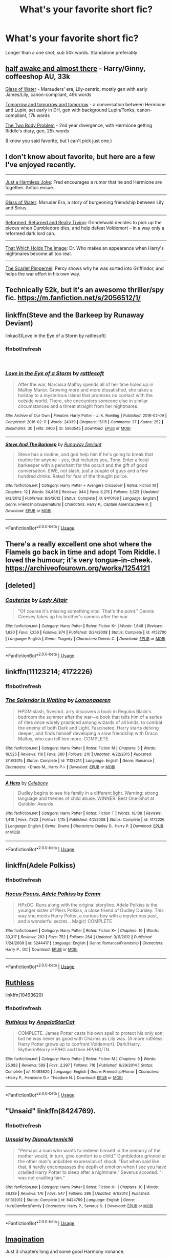 #+TITLE: What's your favorite short fic?

* What's your favorite short fic?
:PROPERTIES:
:Author: zrona
:Score: 10
:DateUnix: 1540906684.0
:DateShort: 2018-Oct-30
:FlairText: Request
:END:
Longer than a one shot, sub 50k words. Standalone preferably


** [[https://archiveofourown.org/works/8941561][half awake and almost there]] - Harry/Ginny, coffeeshop AU, 33k

[[https://archiveofourown.org/works/9106972][Glass of Water]] - Marauders' era, Lily-centric, mostly gen with early James/Lily, canon-compliant, 49k words

[[https://archiveofourown.org/works/12299451][Tomorrow and tomorrow and tomorrow]] - a conversation between Hermione and Lupin, set early in DH, gen with background Lupin/Tonks, canon-compliant, 17k words

[[https://archiveofourown.org/works/3459731][The Two Body Problem]] - 2nd year divergence, with Hermione getting Riddle's diary, gen, 25k words

(I know you said favorite, but I can't pick just one.)
:PROPERTIES:
:Author: siderumincaelo
:Score: 7
:DateUnix: 1540911090.0
:DateShort: 2018-Oct-30
:END:


** I don't know about favorite, but here are a few I've enjoyed recently.

--------------

[[https://www.fanfiction.net/s/2074348/1/Just-a-Harmless-Joke][Just a Harmless Joke]]: Fred encourages a rumor that he and Hermione are together. Antics ensue.

--------------

[[https://www.fanfiction.net/s/5753105/1/Glass-of-Water][Glass of Water]]: Maruder Era, a story of burgeoning friendship between Lily and Sirius.

--------------

[[https://www.fanfiction.net/s/13045929/1/Reformed-Returned-and-Really-Trying][Reformed, Returned and Really Trying]]: Grindelwald decides to pick up the pieces when Dumbledore dies, and help defeat Voldemort -- in a way only a reformed dark lord can.

--------------

[[https://www.fanfiction.net/s/7156582/1/That-Which-Holds-The-Image][That Which Holds The Image]]: Dr. Who makes an appearance when Harry's nightmares become all too real.

--------------

[[https://www.fanfiction.net/s/3784000/1/The-Scarlet-Pimpernel][The Scarlet Pimpernel]]: Percy shows why he was sorted into Griffindor, and helps the war effort in his own way.
:PROPERTIES:
:Author: MystycMoose
:Score: 3
:DateUnix: 1540950324.0
:DateShort: 2018-Oct-31
:END:


** Technically 52k, but it's an awesome thriller/spy fic. [[https://m.fanfiction.net/s/2056512/1/]]
:PROPERTIES:
:Author: IlliterateJanitor
:Score: 2
:DateUnix: 1540915209.0
:DateShort: 2018-Oct-30
:END:


** linkffn(Steve and the Barkeep by Runaway Deviant)

linkao3(Love in the Eye of a Storm by rattlesoft)
:PROPERTIES:
:Author: wordhammer
:Score: 2
:DateUnix: 1540918265.0
:DateShort: 2018-Oct-30
:END:

*** ffnbot!refresh

​
:PROPERTIES:
:Author: wordhammer
:Score: 1
:DateUnix: 1541095927.0
:DateShort: 2018-Nov-01
:END:


*** [[https://archiveofourown.org/works/5963545][*/Love in the Eye of a Storm/*]] by [[https://www.archiveofourown.org/users/rattlesoft/pseuds/rattlesoft][/rattlesoft/]]

#+begin_quote
  After the war, Narcissa Malfoy spends all of her time holed up in Malfoy Manor. Growing more and more dissatisfied, she takes a holiday to a mysterious island that promises no contact with the outside world. There, she encounters someone else in similar circumstances and a threat straight from her nightmares.
#+end_quote

^{/Site/:} ^{Archive} ^{of} ^{Our} ^{Own} ^{*|*} ^{/Fandom/:} ^{Harry} ^{Potter} ^{-} ^{J.} ^{K.} ^{Rowling} ^{*|*} ^{/Published/:} ^{2016-02-09} ^{*|*} ^{/Completed/:} ^{2016-02-11} ^{*|*} ^{/Words/:} ^{24339} ^{*|*} ^{/Chapters/:} ^{15/15} ^{*|*} ^{/Comments/:} ^{37} ^{*|*} ^{/Kudos/:} ^{252} ^{*|*} ^{/Bookmarks/:} ^{30} ^{*|*} ^{/Hits/:} ^{3406} ^{*|*} ^{/ID/:} ^{5963545} ^{*|*} ^{/Download/:} ^{[[https://archiveofourown.org/downloads/ra/rattlesoft/5963545/Love%20in%20the%20Eye%20of%20a%20Storm.epub?updated_at=1455217658][EPUB]]} ^{or} ^{[[https://archiveofourown.org/downloads/ra/rattlesoft/5963545/Love%20in%20the%20Eye%20of%20a%20Storm.mobi?updated_at=1455217658][MOBI]]}

--------------

[[https://www.fanfiction.net/s/8410168/1/][*/Steve And The Barkeep/*]] by [[https://www.fanfiction.net/u/1543518/Runaway-Deviant][/Runaway Deviant/]]

#+begin_quote
  Steve has a routine, and god help him if he's going to break that routine for anyone - yes, that includes you, Tony. Enter a local barkeeper with a penchant for the occult and the gift of good conversation. EWE, not slash, just a couple of guys and a few hundred drinks. Rated for fear of the thought police.
#+end_quote

^{/Site/:} ^{fanfiction.net} ^{*|*} ^{/Category/:} ^{Harry} ^{Potter} ^{+} ^{Avengers} ^{Crossover} ^{*|*} ^{/Rated/:} ^{Fiction} ^{M} ^{*|*} ^{/Chapters/:} ^{12} ^{*|*} ^{/Words/:} ^{34,438} ^{*|*} ^{/Reviews/:} ^{944} ^{*|*} ^{/Favs/:} ^{6,215} ^{*|*} ^{/Follows/:} ^{3,523} ^{*|*} ^{/Updated/:} ^{9/3/2012} ^{*|*} ^{/Published/:} ^{8/9/2012} ^{*|*} ^{/Status/:} ^{Complete} ^{*|*} ^{/id/:} ^{8410168} ^{*|*} ^{/Language/:} ^{English} ^{*|*} ^{/Genre/:} ^{Friendship/Supernatural} ^{*|*} ^{/Characters/:} ^{Harry} ^{P.,} ^{Captain} ^{America/Steve} ^{R.} ^{*|*} ^{/Download/:} ^{[[http://www.ff2ebook.com/old/ffn-bot/index.php?id=8410168&source=ff&filetype=epub][EPUB]]} ^{or} ^{[[http://www.ff2ebook.com/old/ffn-bot/index.php?id=8410168&source=ff&filetype=mobi][MOBI]]}

--------------

*FanfictionBot*^{2.0.0-beta} | [[https://github.com/tusing/reddit-ffn-bot/wiki/Usage][Usage]]
:PROPERTIES:
:Author: FanfictionBot
:Score: 1
:DateUnix: 1541095960.0
:DateShort: 2018-Nov-01
:END:


** There's a really excellent one shot where the Flamels go back in time and adopt Tom Riddle. I loved the humour; it's very tongue-in-cheek. [[https://archiveofourown.org/works/1254121]]
:PROPERTIES:
:Score: 2
:DateUnix: 1540925197.0
:DateShort: 2018-Oct-30
:END:


** [deleted]
:PROPERTIES:
:Score: 2
:DateUnix: 1541075407.0
:DateShort: 2018-Nov-01
:END:

*** [[https://www.fanfiction.net/s/4152700/1/][*/Cauterize/*]] by [[https://www.fanfiction.net/u/24216/Lady-Altair][/Lady Altair/]]

#+begin_quote
  "Of course it's missing something vital. That's the point." Dennis Creevey takes up his brother's camera after the war.
#+end_quote

^{/Site/:} ^{fanfiction.net} ^{*|*} ^{/Category/:} ^{Harry} ^{Potter} ^{*|*} ^{/Rated/:} ^{Fiction} ^{K+} ^{*|*} ^{/Words/:} ^{1,648} ^{*|*} ^{/Reviews/:} ^{1,620} ^{*|*} ^{/Favs/:} ^{7,256} ^{*|*} ^{/Follows/:} ^{874} ^{*|*} ^{/Published/:} ^{3/24/2008} ^{*|*} ^{/Status/:} ^{Complete} ^{*|*} ^{/id/:} ^{4152700} ^{*|*} ^{/Language/:} ^{English} ^{*|*} ^{/Genre/:} ^{Tragedy} ^{*|*} ^{/Characters/:} ^{Dennis} ^{C.} ^{*|*} ^{/Download/:} ^{[[http://www.ff2ebook.com/old/ffn-bot/index.php?id=4152700&source=ff&filetype=epub][EPUB]]} ^{or} ^{[[http://www.ff2ebook.com/old/ffn-bot/index.php?id=4152700&source=ff&filetype=mobi][MOBI]]}

--------------

*FanfictionBot*^{2.0.0-beta} | [[https://github.com/tusing/reddit-ffn-bot/wiki/Usage][Usage]]
:PROPERTIES:
:Author: FanfictionBot
:Score: 1
:DateUnix: 1541075416.0
:DateShort: 2018-Nov-01
:END:


** linkffn(11123214; 4172226)
:PROPERTIES:
:Author: Generalman90
:Score: 1
:DateUnix: 1540919720.0
:DateShort: 2018-Oct-30
:END:

*** ffnbot!refresh
:PROPERTIES:
:Author: zrona
:Score: 1
:DateUnix: 1541190779.0
:DateShort: 2018-Nov-03
:END:


*** [[https://www.fanfiction.net/s/11123214/1/][*/The Splendor Is Waiting/*]] by [[https://www.fanfiction.net/u/1265079/Lomonaaeren][/Lomonaaeren/]]

#+begin_quote
  HPDM slash, fiveshot. arry discovers a book in Regulus Black's bedroom the summer after the war---a book that tells him of a series of rites once widely practiced among wizards of all kinds, to combat the enemy of both Dark and Light. Fascinated, Harry starts delving deeper, and finds himself developing a slow friendship with Draco Malfoy, who can tell him more. COMPLETE.
#+end_quote

^{/Site/:} ^{fanfiction.net} ^{*|*} ^{/Category/:} ^{Harry} ^{Potter} ^{*|*} ^{/Rated/:} ^{Fiction} ^{M} ^{*|*} ^{/Chapters/:} ^{5} ^{*|*} ^{/Words/:} ^{19,525} ^{*|*} ^{/Reviews/:} ^{118} ^{*|*} ^{/Favs/:} ^{390} ^{*|*} ^{/Follows/:} ^{210} ^{*|*} ^{/Updated/:} ^{4/22/2015} ^{*|*} ^{/Published/:} ^{3/18/2015} ^{*|*} ^{/Status/:} ^{Complete} ^{*|*} ^{/id/:} ^{11123214} ^{*|*} ^{/Language/:} ^{English} ^{*|*} ^{/Genre/:} ^{Romance} ^{*|*} ^{/Characters/:} ^{<Draco} ^{M.,} ^{Harry} ^{P.>} ^{*|*} ^{/Download/:} ^{[[http://www.ff2ebook.com/old/ffn-bot/index.php?id=11123214&source=ff&filetype=epub][EPUB]]} ^{or} ^{[[http://www.ff2ebook.com/old/ffn-bot/index.php?id=11123214&source=ff&filetype=mobi][MOBI]]}

--------------

[[https://www.fanfiction.net/s/4172226/1/][*/A Hero/*]] by [[https://www.fanfiction.net/u/406888/Celebony][/Celebony/]]

#+begin_quote
  Dudley begins to see his family in a different light. Warning: strong language and themes of child abuse. WINNER: Best One-Shot at Quibbler Awards
#+end_quote

^{/Site/:} ^{fanfiction.net} ^{*|*} ^{/Category/:} ^{Harry} ^{Potter} ^{*|*} ^{/Rated/:} ^{Fiction} ^{T} ^{*|*} ^{/Words/:} ^{18,108} ^{*|*} ^{/Reviews/:} ^{1,410} ^{*|*} ^{/Favs/:} ^{7,822} ^{*|*} ^{/Follows/:} ^{1,115} ^{*|*} ^{/Published/:} ^{4/2/2008} ^{*|*} ^{/Status/:} ^{Complete} ^{*|*} ^{/id/:} ^{4172226} ^{*|*} ^{/Language/:} ^{English} ^{*|*} ^{/Genre/:} ^{Drama} ^{*|*} ^{/Characters/:} ^{Dudley} ^{D.,} ^{Harry} ^{P.} ^{*|*} ^{/Download/:} ^{[[http://www.ff2ebook.com/old/ffn-bot/index.php?id=4172226&source=ff&filetype=epub][EPUB]]} ^{or} ^{[[http://www.ff2ebook.com/old/ffn-bot/index.php?id=4172226&source=ff&filetype=mobi][MOBI]]}

--------------

*FanfictionBot*^{2.0.0-beta} | [[https://github.com/tusing/reddit-ffn-bot/wiki/Usage][Usage]]
:PROPERTIES:
:Author: FanfictionBot
:Score: 1
:DateUnix: 1541190796.0
:DateShort: 2018-Nov-03
:END:


** linkffn(Adele Polkiss)
:PROPERTIES:
:Author: nauze18
:Score: 1
:DateUnix: 1540927542.0
:DateShort: 2018-Oct-30
:END:

*** ffnbot!refresh
:PROPERTIES:
:Author: zrona
:Score: 1
:DateUnix: 1541190787.0
:DateShort: 2018-Nov-03
:END:


*** [[https://www.fanfiction.net/s/5244417/1/][*/Hocus Pocus, Adele Polkiss/*]] by [[https://www.fanfiction.net/u/1469774/Ecmm][/Ecmm/]]

#+begin_quote
  HPxOC. Runs along with the original storyline. Adele Polkiss is the younger sister of Piers Polkiss, a close friend of Dudley Dursley. This way she meets Harry Potter, a curious boy with a mysterious past, and a wonderful secret... Magic! COMPLETE
#+end_quote

^{/Site/:} ^{fanfiction.net} ^{*|*} ^{/Category/:} ^{Harry} ^{Potter} ^{*|*} ^{/Rated/:} ^{Fiction} ^{K+} ^{*|*} ^{/Chapters/:} ^{10} ^{*|*} ^{/Words/:} ^{33,317} ^{*|*} ^{/Reviews/:} ^{283} ^{*|*} ^{/Favs/:} ^{752} ^{*|*} ^{/Follows/:} ^{264} ^{*|*} ^{/Updated/:} ^{3/11/2012} ^{*|*} ^{/Published/:} ^{7/24/2009} ^{*|*} ^{/id/:} ^{5244417} ^{*|*} ^{/Language/:} ^{English} ^{*|*} ^{/Genre/:} ^{Romance/Friendship} ^{*|*} ^{/Characters/:} ^{Harry} ^{P.,} ^{OC} ^{*|*} ^{/Download/:} ^{[[http://www.ff2ebook.com/old/ffn-bot/index.php?id=5244417&source=ff&filetype=epub][EPUB]]} ^{or} ^{[[http://www.ff2ebook.com/old/ffn-bot/index.php?id=5244417&source=ff&filetype=mobi][MOBI]]}

--------------

*FanfictionBot*^{2.0.0-beta} | [[https://github.com/tusing/reddit-ffn-bot/wiki/Usage][Usage]]
:PROPERTIES:
:Author: FanfictionBot
:Score: 1
:DateUnix: 1541190819.0
:DateShort: 2018-Nov-03
:END:


** [[https://www.fanfiction.net/s/10493620/1/Ruthless][Ruthless]]

linkffn(10493620)
:PROPERTIES:
:Author: cyclicalbeats
:Score: 1
:DateUnix: 1540989566.0
:DateShort: 2018-Oct-31
:END:

*** ffnbot!refresh
:PROPERTIES:
:Author: zrona
:Score: 1
:DateUnix: 1541190798.0
:DateShort: 2018-Nov-03
:END:


*** [[https://www.fanfiction.net/s/10493620/1/][*/Ruthless/*]] by [[https://www.fanfiction.net/u/717542/AngelaStarCat][/AngelaStarCat/]]

#+begin_quote
  COMPLETE. James Potter casts his own spell to protect his only son; but he was never as good with Charms as Lily was. (A more ruthless Harry Potter grows up to confront Voldemort). Dark!Harry. Slytherin!Harry HP/HG and then HP/HG/TN.
#+end_quote

^{/Site/:} ^{fanfiction.net} ^{*|*} ^{/Category/:} ^{Harry} ^{Potter} ^{*|*} ^{/Rated/:} ^{Fiction} ^{M} ^{*|*} ^{/Chapters/:} ^{9} ^{*|*} ^{/Words/:} ^{25,083} ^{*|*} ^{/Reviews/:} ^{589} ^{*|*} ^{/Favs/:} ^{2,397} ^{*|*} ^{/Follows/:} ^{718} ^{*|*} ^{/Published/:} ^{6/29/2014} ^{*|*} ^{/Status/:} ^{Complete} ^{*|*} ^{/id/:} ^{10493620} ^{*|*} ^{/Language/:} ^{English} ^{*|*} ^{/Genre/:} ^{Friendship/Horror} ^{*|*} ^{/Characters/:} ^{<Harry} ^{P.,} ^{Hermione} ^{G.>} ^{Theodore} ^{N.} ^{*|*} ^{/Download/:} ^{[[http://www.ff2ebook.com/old/ffn-bot/index.php?id=10493620&source=ff&filetype=epub][EPUB]]} ^{or} ^{[[http://www.ff2ebook.com/old/ffn-bot/index.php?id=10493620&source=ff&filetype=mobi][MOBI]]}

--------------

*FanfictionBot*^{2.0.0-beta} | [[https://github.com/tusing/reddit-ffn-bot/wiki/Usage][Usage]]
:PROPERTIES:
:Author: FanfictionBot
:Score: 1
:DateUnix: 1541190838.0
:DateShort: 2018-Nov-03
:END:


** "Unsaid" linkffn(8424769).
:PROPERTIES:
:Author: Lucylouluna
:Score: 1
:DateUnix: 1540908654.0
:DateShort: 2018-Oct-30
:END:

*** ffnbot!refresh
:PROPERTIES:
:Author: zrona
:Score: 1
:DateUnix: 1541190694.0
:DateShort: 2018-Nov-03
:END:


*** [[https://www.fanfiction.net/s/8424769/1/][*/Unsaid/*]] by [[https://www.fanfiction.net/u/3187891/DianaArtemis16][/DianaArtemis16/]]

#+begin_quote
  "Perhaps a man who wants to redeem himself in the memory of the mother would, in turn, give comfort to a child." Dumbledore grinned at the other man's unbidden expression of shock. "But when said like that, it hardly encompasses the depth of emotion when I see you have cradled Harry Potter to sleep after a nightmare." Severus scowled. "I was not cradling him."
#+end_quote

^{/Site/:} ^{fanfiction.net} ^{*|*} ^{/Category/:} ^{Harry} ^{Potter} ^{*|*} ^{/Rated/:} ^{Fiction} ^{K+} ^{*|*} ^{/Chapters/:} ^{10} ^{*|*} ^{/Words/:} ^{36,139} ^{*|*} ^{/Reviews/:} ^{176} ^{*|*} ^{/Favs/:} ^{547} ^{*|*} ^{/Follows/:} ^{286} ^{*|*} ^{/Updated/:} ^{4/1/2013} ^{*|*} ^{/Published/:} ^{8/13/2012} ^{*|*} ^{/Status/:} ^{Complete} ^{*|*} ^{/id/:} ^{8424769} ^{*|*} ^{/Language/:} ^{English} ^{*|*} ^{/Genre/:} ^{Hurt/Comfort/Family} ^{*|*} ^{/Characters/:} ^{Harry} ^{P.,} ^{Severus} ^{S.} ^{*|*} ^{/Download/:} ^{[[http://www.ff2ebook.com/old/ffn-bot/index.php?id=8424769&source=ff&filetype=epub][EPUB]]} ^{or} ^{[[http://www.ff2ebook.com/old/ffn-bot/index.php?id=8424769&source=ff&filetype=mobi][MOBI]]}

--------------

*FanfictionBot*^{2.0.0-beta} | [[https://github.com/tusing/reddit-ffn-bot/wiki/Usage][Usage]]
:PROPERTIES:
:Author: FanfictionBot
:Score: 1
:DateUnix: 1541190710.0
:DateShort: 2018-Nov-03
:END:


** [[https://m.fanfiction.net/s/12149290][Imagination]]

Just 3 chapters long and some good Harmony romance.
:PROPERTIES:
:Author: rohan62442
:Score: 1
:DateUnix: 1540916945.0
:DateShort: 2018-Oct-30
:END:
